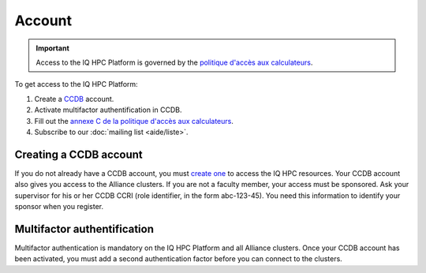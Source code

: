 Account
=======

.. important::

   Access to the IQ HPC Platform is governed by the `politique d'accès aux
   calculateurs
   <https://www.usherbrooke.ca/iq/wp-content/uploads/2022/06/Politiques-Calculateurs-haute-performance-HPC-2022-06-02.pdf>`_.

To get access to the IQ HPC Platform:

1. Create a `CCDB <https://ccdb.alliancecan.ca/>`_ account.
2. Activate multifactor authentification in CCDB.
3. Fill out the `annexe C de la politique d'accès aux calculateurs
   <https://forms.office.com/r/UKb6yPneD1>`_.
4. Subscribe to our :doc:`mailing list <aide/liste>`.

Creating a CCDB account
-----------------------

If you do not already have a CCDB account, you must `create one
<https://ccdb.alliancecan.ca/account_application>`_ to access the IQ HPC
resources. Your CCDB account also gives you access to the Alliance clusters.
If you are not a faculty member, your access must be sponsored. Ask your
supervisor for his or her CCDB CCRI (role identifier, in the form abc-123-45).
You need this information to identify your sponsor when you register.

Multifactor authentification
----------------------------

Multifactor authentication is mandatory on the IQ HPC Platform and all Alliance
clusters. Once your CCDB account has been activated, you must add a second
authentication factor before you can connect to the clusters.

.. seealso::
   - `CCDB Portal <https://ccdb.alliancecan.ca/>`_
   - Alliance technical documentation

     - `Frequently Asked Questions about the CCDB
       <https://docs.alliancecan.ca/wiki/Frequently_Asked_Questions_about_the_CCDB/en>`_
     - `Multifactor authentication <https://docs.alliancecan.ca/wiki/Multifactor_authentication>`_

..
    Alternative: restricted account
    -------------------------------

    If you cannot create a CCDB account (no sponsor can give you access), you can
    get a restricted IQ HPC account instead. To do so, write to our :doc:`technical
    support <aide/support>`, including the following information:

    - Full name
    - Desired username
    - Public SSH key (optional)

    We will create your account with a temporary password that you must change when
    you connect to the platform for the first time.
